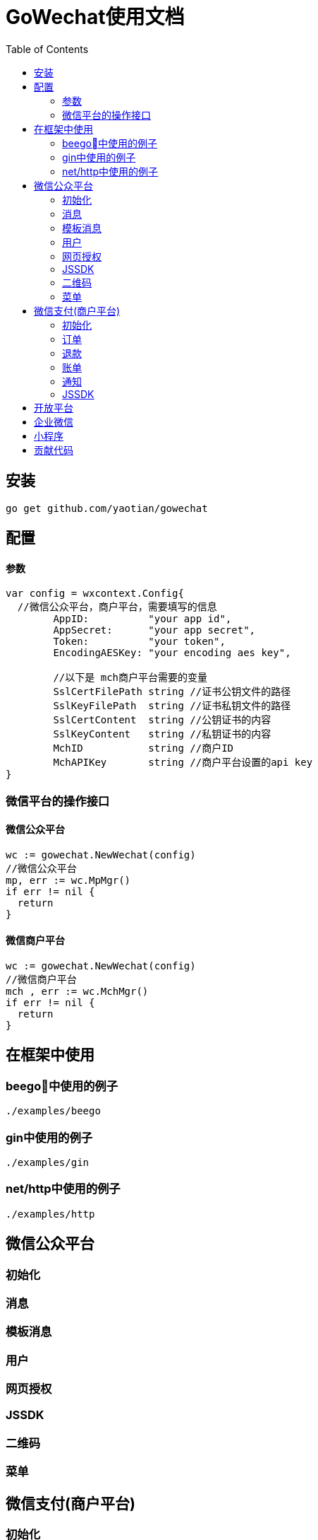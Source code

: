 = GoWechat使用文档
:toc: left

[[install,安装]]
== 安装
  go get github.com/yaotian/gowechat

[[use,使用]]
== 配置

==== 参数
```go
var config = wxcontext.Config{
  //微信公众平台，商户平台，需要填写的信息
	AppID:          "your app id",
	AppSecret:      "your app secret",
	Token:          "your token",
	EncodingAESKey: "your encoding aes key", 

	//以下是 mch商户平台需要的变量
	SslCertFilePath string //证书公钥文件的路径
	SslKeyFilePath  string //证书私钥文件的路径
	SslCertContent  string //公钥证书的内容
	SslKeyContent   string //私钥证书的内容
	MchID           string //商户ID
	MchAPIKey       string //商户平台设置的api key
}

```

=== 微信平台的操作接口

==== 微信公众平台

```go
wc := gowechat.NewWechat(config)
//微信公众平台
mp, err := wc.MpMgr()
if err != nil {
  return
}
```

==== 微信商户平台

```go
wc := gowechat.NewWechat(config)
//微信商户平台
mch , err := wc.MchMgr()
if err != nil {
  return
}

```

== 在框架中使用

=== beego中使用的例子
  ./examples/beego 

=== gin中使用的例子
  ./examples/gin

=== net/http中使用的例子 
  ./examples/http

[[mp,mp]]
== 微信公众平台

=== 初始化

=== 消息

=== 模板消息

=== 用户

=== 网页授权

=== JSSDK

=== 二维码

=== 菜单

[[mch,mch]]
== 微信支付(商户平台)
=== 初始化

[source,golang]
----
var config = wxcontext.Config{
  //微信公众平台，商户平台，需要填写的信息
	AppID:          "your app id",
	AppSecret:      "your app secret",
	Token:          "your token",
	EncodingAESKey: "your encoding aes key", 

  //------以下是 mch商户平台需要的变量
  //
  //证书公钥，路径，内容要保证只要有一项设置
	SslCertFilePath string //证书公钥文件的路径
	SslCertContent  string //公钥证书的内容

  //私钥，路径，内容要保证只要有一项设置
	SslKeyFilePath  string //证书私钥文件的路径
	SslKeyContent   string //私钥证书的内容

	MchID           string //商户ID
	MchAPIKey       string //商户平台设置的api key
  //------ End 商户平台设置
}

wc := gowechat.NewWechat(config)
//微信商户平台
mch , err := wc.MchMgr()
if err != nil {
  return
}
----

=== 订单

==== 统一下单

==== 查询订单

该接口提供所有微信支付订单的查询，商户可以通过该接口主动查询订单状态，完成下一步的业务逻辑。

需要调用查询接口的情况：

* 当商户后台、网络、服务器等出现异常，商户系统最终未接收到支付通知；
* 调用支付接口后，返回系统错误或未知交易状态情况；
* 调用被扫支付API，返回USERPAYING的状态；
* 调用关单或撤销接口API之前，需确认支付状态；

==== 关闭订单

=== 退款

=== 账单

=== 通知

=== JSSDK

[[open,open]]
== 开放平台

[[corp,corp]]
== 企业微信

[[mini,mini]]
== 小程序

[[code,code]]
== 贡献代码

